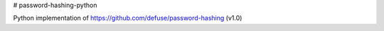 # password-hashing-python

Python implementation of https://github.com/defuse/password-hashing (v1.0)


